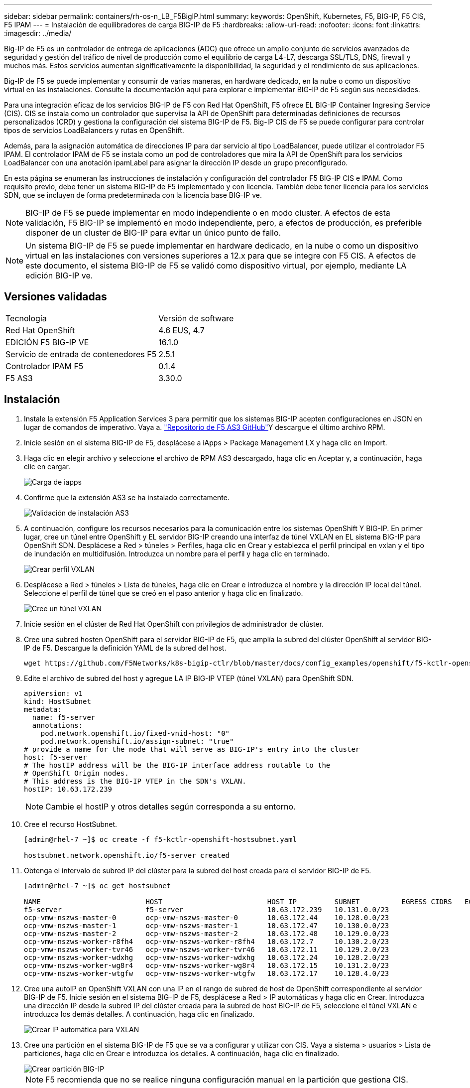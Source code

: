 ---
sidebar: sidebar 
permalink: containers/rh-os-n_LB_F5BigIP.html 
summary:  
keywords: OpenShift, Kubernetes, F5, BIG-IP, F5 CIS, F5 IPAM 
---
= Instalación de equilibradores de carga BIG-IP de F5
:hardbreaks:
:allow-uri-read: 
:nofooter: 
:icons: font
:linkattrs: 
:imagesdir: ../media/


[role="lead"]
Big-IP de F5 es un controlador de entrega de aplicaciones (ADC) que ofrece un amplio conjunto de servicios avanzados de seguridad y gestión del tráfico de nivel de producción como el equilibrio de carga L4-L7, descarga SSL/TLS, DNS, firewall y muchos más. Estos servicios aumentan significativamente la disponibilidad, la seguridad y el rendimiento de sus aplicaciones.

Big-IP de F5 se puede implementar y consumir de varias maneras, en hardware dedicado, en la nube o como un dispositivo virtual en las instalaciones. Consulte la documentación aquí para explorar e implementar BIG-IP de F5 según sus necesidades.

Para una integración eficaz de los servicios BIG-IP de F5 con Red Hat OpenShift, F5 ofrece EL BIG-IP Container Ingresing Service (CIS). CIS se instala como un controlador que supervisa la API de OpenShift para determinadas definiciones de recursos personalizados (CRD) y gestiona la configuración del sistema BIG-IP de F5. Big-IP CIS de F5 se puede configurar para controlar tipos de servicios LoadBalancers y rutas en OpenShift.

Además, para la asignación automática de direcciones IP para dar servicio al tipo LoadBalancer, puede utilizar el controlador F5 IPAM. El controlador IPAM de F5 se instala como un pod de controladores que mira la API de OpenShift para los servicios LoadBalancer con una anotación ipamLabel para asignar la dirección IP desde un grupo preconfigurado.

En esta página se enumeran las instrucciones de instalación y configuración del controlador F5 BIG-IP CIS e IPAM. Como requisito previo, debe tener un sistema BIG-IP de F5 implementado y con licencia. También debe tener licencia para los servicios SDN, que se incluyen de forma predeterminada con la licencia base BIG-IP ve.


NOTE: BIG-IP de F5 se puede implementar en modo independiente o en modo cluster. A efectos de esta validación, F5 BIG-IP se implementó en modo independiente, pero, a efectos de producción, es preferible disponer de un cluster de BIG-IP para evitar un único punto de fallo.


NOTE: Un sistema BIG-IP de F5 se puede implementar en hardware dedicado, en la nube o como un dispositivo virtual en las instalaciones con versiones superiores a 12.x para que se integre con F5 CIS. A efectos de este documento, el sistema BIG-IP de F5 se validó como dispositivo virtual, por ejemplo, mediante LA edición BIG-IP ve.



== Versiones validadas

|===


| Tecnología | Versión de software 


| Red Hat OpenShift | 4.6 EUS, 4.7 


| EDICIÓN F5 BIG-IP VE | 16.1.0 


| Servicio de entrada de contenedores F5 | 2.5.1 


| Controlador IPAM F5 | 0.1.4 


| F5 AS3 | 3.30.0 
|===


== Instalación

. Instale la extensión F5 Application Services 3 para permitir que los sistemas BIG-IP acepten configuraciones en JSON en lugar de comandos de imperativo. Vaya a. https://github.com/F5Networks/f5-appsvcs-extension/releases["Repositorio de F5 AS3 GitHub"^]Y descargue el último archivo RPM.
. Inicie sesión en el sistema BIG-IP de F5, desplácese a iApps > Package Management LX y haga clic en Import.
. Haga clic en elegir archivo y seleccione el archivo de RPM AS3 descargado, haga clic en Aceptar y, a continuación, haga clic en cargar.
+
image::redhat_openshift_image109.jpg[Carga de iapps]

. Confirme que la extensión AS3 se ha instalado correctamente.
+
image::redhat_openshift_image110.jpg[Validación de instalación AS3]

. A continuación, configure los recursos necesarios para la comunicación entre los sistemas OpenShift Y BIG-IP. En primer lugar, cree un túnel entre OpenShift y EL servidor BIG-IP creando una interfaz de túnel VXLAN en EL sistema BIG-IP para OpenShift SDN. Desplácese a Red > túneles > Perfiles, haga clic en Crear y establezca el perfil principal en vxlan y el tipo de inundación en multidifusión. Introduzca un nombre para el perfil y haga clic en terminado.
+
image::redhat_openshift_image111.jpg[Crear perfil VXLAN]

. Desplácese a Red > túneles > Lista de túneles, haga clic en Crear e introduzca el nombre y la dirección IP local del túnel. Seleccione el perfil de túnel que se creó en el paso anterior y haga clic en finalizado.
+
image::redhat_openshift_image112.jpg[Cree un túnel VXLAN]

. Inicie sesión en el clúster de Red Hat OpenShift con privilegios de administrador de clúster.
. Cree una subred hosten OpenShift para el servidor BIG-IP de F5, que amplía la subred del clúster OpenShift al servidor BIG-IP de F5. Descargue la definición YAML de la subred del host.
+
[source, cli]
----
wget https://github.com/F5Networks/k8s-bigip-ctlr/blob/master/docs/config_examples/openshift/f5-kctlr-openshift-hostsubnet.yaml
----
. Edite el archivo de subred del host y agregue LA IP BIG-IP VTEP (túnel VXLAN) para OpenShift SDN.
+
[source, cli]
----
apiVersion: v1
kind: HostSubnet
metadata:
  name: f5-server
  annotations:
    pod.network.openshift.io/fixed-vnid-host: "0"
    pod.network.openshift.io/assign-subnet: "true"
# provide a name for the node that will serve as BIG-IP's entry into the cluster
host: f5-server
# The hostIP address will be the BIG-IP interface address routable to the
# OpenShift Origin nodes.
# This address is the BIG-IP VTEP in the SDN's VXLAN.
hostIP: 10.63.172.239
----
+

NOTE: Cambie el hostIP y otros detalles según corresponda a su entorno.

. Cree el recurso HostSubnet.
+
[listing]
----
[admin@rhel-7 ~]$ oc create -f f5-kctlr-openshift-hostsubnet.yaml

hostsubnet.network.openshift.io/f5-server created
----
. Obtenga el intervalo de subred IP del clúster para la subred del host creada para el servidor BIG-IP de F5.
+
[listing]
----
[admin@rhel-7 ~]$ oc get hostsubnet

NAME                         HOST                         HOST IP         SUBNET          EGRESS CIDRS   EGRESS IPS
f5-server                    f5-server                    10.63.172.239   10.131.0.0/23
ocp-vmw-nszws-master-0       ocp-vmw-nszws-master-0       10.63.172.44    10.128.0.0/23
ocp-vmw-nszws-master-1       ocp-vmw-nszws-master-1       10.63.172.47    10.130.0.0/23
ocp-vmw-nszws-master-2       ocp-vmw-nszws-master-2       10.63.172.48    10.129.0.0/23
ocp-vmw-nszws-worker-r8fh4   ocp-vmw-nszws-worker-r8fh4   10.63.172.7     10.130.2.0/23
ocp-vmw-nszws-worker-tvr46   ocp-vmw-nszws-worker-tvr46   10.63.172.11    10.129.2.0/23
ocp-vmw-nszws-worker-wdxhg   ocp-vmw-nszws-worker-wdxhg   10.63.172.24    10.128.2.0/23
ocp-vmw-nszws-worker-wg8r4   ocp-vmw-nszws-worker-wg8r4   10.63.172.15    10.131.2.0/23
ocp-vmw-nszws-worker-wtgfw   ocp-vmw-nszws-worker-wtgfw   10.63.172.17    10.128.4.0/23
----
. Cree una autoIP en OpenShift VXLAN con una IP en el rango de subred de host de OpenShift correspondiente al servidor BIG-IP de F5. Inicie sesión en el sistema BIG-IP de F5, desplácese a Red > IP automáticas y haga clic en Crear. Introduzca una dirección IP desde la subred IP del clúster creada para la subred de host BIG-IP de F5, seleccione el túnel VXLAN e introduzca los demás detalles. A continuación, haga clic en finalizado.
+
image::redhat_openshift_image113.jpg[Crear IP automática para VXLAN]

. Cree una partición en el sistema BIG-IP de F5 que se va a configurar y utilizar con CIS. Vaya a sistema > usuarios > Lista de particiones, haga clic en Crear e introduzca los detalles. A continuación, haga clic en finalizado.
+
image::redhat_openshift_image114.jpg[Crear partición BIG-IP]

+

NOTE: F5 recomienda que no se realice ninguna configuración manual en la partición que gestiona CIS.

. Instale EL F5 BIG-IP CIS utilizando el operador de OperatorHub. Inicie sesión en el clúster de Red Hat OpenShift con privilegios de administración de clúster y cree un secreto con las credenciales de inicio de sesión del sistema BIG-IP de F5, que es un requisito previo para el operador.
+
[listing]
----
[admin@rhel-7 ~]$ oc create secret generic bigip-login -n kube-system --from-literal=username=admin --from-literal=password=admin

secret/bigip-login created
----
. Instale los CRD de F5 CIS.
+
[listing]
----
[admin@rhel-7 ~]$ oc apply -f https://raw.githubusercontent.com/F5Networks/k8s-bigip-ctlr/master/docs/config_examples/crd/Install/customresourcedefinitions.yml

customresourcedefinition.apiextensions.k8s.io/virtualservers.cis.f5.com created
customresourcedefinition.apiextensions.k8s.io/tlsprofiles.cis.f5.com created
customresourcedefinition.apiextensions.k8s.io/transportservers.cis.f5.com created
customresourcedefinition.apiextensions.k8s.io/externaldnss.cis.f5.com created
customresourcedefinition.apiextensions.k8s.io/ingresslinks.cis.f5.com created
----
. Desplácese a Operators > OperatorHub, busque la palabra clave F5 y haga clic en el icono F5 Container Ingresing Service.
+
image::redhat_openshift_image115.jpg[F5 CIS en OperatorHub]

. Lea la información del operador y haga clic en instalar.
+
image::redhat_openshift_image116.jpg[Icono de información CIS de F5 en OperatorHub]

. En la pantalla instalar operador, deje todos los parámetros predeterminados y haga clic en instalar.
+
image::redhat_openshift_image117.jpg[Instalar el operador F5 CIS]

. Se tarda un rato en instalar el operador.
+
image::redhat_openshift_image118.jpg[Progreso de instalación del operador de F5 CIS]

. Después de instalar el operador, se muestra el mensaje instalación correcta.
. Vaya a operadores > operadores instalados, haga clic en F5 Container Ingresing Service y, a continuación, haga clic en Crear instancia en el icono F5BigIpctlr.
+
image::redhat_openshift_image119.jpg[Cree F5BigIpctlr]

. Haga clic en YAML View y pegue el siguiente contenido después de actualizar los parámetros necesarios.
+

NOTE: Actualice los parámetros `bigip_partition`, "openshift_sdn_name", `bigip_url` y.. `bigip_login_secret` a continuación se muestran los valores de la configuración antes de copiar el contenido.

+
[listing]
----
apiVersion: cis.f5.com/v1
kind: F5BigIpCtlr
metadata:
  name: f5-server
  namespace: openshift-operators
spec:
  args:
    log_as3_response: true
    agent: as3
    log_level: DEBUG
    bigip_partition: ocp-vmw
    openshift_sdn_name: /Common/openshift_vxlan
    bigip_url: 10.61.181.19
    insecure: true
    pool-member-type: cluster
    custom_resource_mode: true
    as3_validation: true
    ipam: true
    manage_configmaps: true
  bigip_login_secret: bigip-login
  image:
    pullPolicy: Always
    repo: f5networks/cntr-ingress-svcs
    user: registry.connect.redhat.com
  namespace: kube-system
  rbac:
    create: true
  resources: {}
  serviceAccount:
    create: true
  version: latest
----
. Después de pegar este contenido, haga clic en Crear. De esta forma se instalan los POD CIS en el espacio de nombres del sistema kube.
+
image::redhat_openshift_image120.jpg[Validar los POD CIS de F5]

+

NOTE: Red Hat OpenShift, de forma predeterminada, proporciona una forma de exponer los servicios a través de rutas para el equilibrio de carga L7. Un enrutador OpenShift integrado es responsable de la publicidad y el manejo del tráfico de estas rutas. Sin embargo, también puede configurar F5 CIS para que admita las rutas a través de un sistema BIG-IP externo de F5, que puede ejecutarse como un enrutador auxiliar o como un reemplazo del enrutador OpenShift autoalojado. CIS crea un servidor virtual en EL sistema BIG-IP que actúa como enrutador para las rutas OpenShift y BIG-IP maneja el anuncio y el enrutamiento de tráfico. Consulte la documentación aquí para obtener información sobre los parámetros para habilitar esta función. Tenga en cuenta que estos parámetros se definen para el recurso de implementación de OpenShift en la API de Apps/v1. Por lo tanto, si se usan con la API de recurso cis.f5.com/v1 de F5BigIpctlr, reemplace los guiones (-) por guiones bajos (_) para los nombres de los parámetros.

. Los argumentos que se pasan a la creación de recursos CIS incluyen `ipam: true` y.. `custom_resource_mode: true`. Estos parámetros son necesarios para habilitar la integración CIS con un controlador IPAM. Compruebe que CIS ha habilitado la integración IPAM creando el recurso IPAM de F5.
+
[listing]
----
[admin@rhel-7 ~]$ oc get f5ipam -n kube-system

NAMESPACE   NAME                       	 	AGE
kube-system   ipam.10.61.181.19.ocp-vmw  	 43s
----
. Cree la cuenta de servicio, la función y el enlace de rol necesarios para el controlador IPAM de F5. Cree un archivo YAML y pegue el siguiente contenido.
+
[listing]
----
[admin@rhel-7 ~]$ vi f5-ipam-rbac.yaml

kind: ClusterRole
apiVersion: rbac.authorization.k8s.io/v1
metadata:
  name: ipam-ctlr-clusterrole
rules:
  - apiGroups: ["fic.f5.com"]
    resources: ["ipams","ipams/status"]
    verbs: ["get", "list", "watch", "update", "patch"]
---
kind: ClusterRoleBinding
apiVersion: rbac.authorization.k8s.io/v1
metadata:
  name: ipam-ctlr-clusterrole-binding
  namespace: kube-system
roleRef:
  apiGroup: rbac.authorization.k8s.io
  kind: ClusterRole
  name: ipam-ctlr-clusterrole
subjects:
  - apiGroup: ""
    kind: ServiceAccount
    name: ipam-ctlr
    namespace: kube-system
---
apiVersion: v1
kind: ServiceAccount
metadata:
  name: ipam-ctlr
  namespace: kube-system
----
. Cree los recursos.
+
[listing]
----
[admin@rhel-7 ~]$ oc create -f f5-ipam-rbac.yaml

clusterrole.rbac.authorization.k8s.io/ipam-ctlr-clusterrole created
clusterrolebinding.rbac.authorization.k8s.io/ipam-ctlr-clusterrole-binding created
serviceaccount/ipam-ctlr created
----
. Cree un archivo YAML y pegue la definición de implementación de F5 IPAM que se proporciona a continuación.
+

NOTE: Actualice el parámetro intervalo ip en spec.template.spec.Containers[0].args a continuación para reflejar los rangos de direcciones IP y ipamLabels correspondientes a su configuración.

+

NOTE: IpamLabels [`range1` y.. `range2` En ejemplo inferior] es necesario anotar los servicios de tipo LoadBalancer para el controlador IPAM a fin de detectar y asignar una dirección IP del intervalo definido.

+
[listing]
----
[admin@rhel-7 ~]$ vi f5-ipam-deployment.yaml

apiVersion: apps/v1
kind: Deployment
metadata:
  labels:
    name: f5-ipam-controller
  name: f5-ipam-controller
  namespace: kube-system
spec:
  replicas: 1
  selector:
    matchLabels:
      app: f5-ipam-controller
  template:
    metadata:
      creationTimestamp: null
      labels:
        app: f5-ipam-controller
    spec:
      containers:
      - args:
        - --orchestration=openshift
        - --ip-range='{"range1":"10.63.172.242-10.63.172.249", "range2":"10.63.170.111-10.63.170.129"}'
        - --log-level=DEBUG
        command:
        - /app/bin/f5-ipam-controller
        image:: registry.connect.redhat.com/f5networks/f5-ipam-controller:latest
        imagePullPolicy: IfNotPresent
        name: f5-ipam-controller
      dnsPolicy: ClusterFirst
      restartPolicy: Always
      schedulerName: default-scheduler
      securityContext: {}
      serviceAccount: ipam-ctlr
      serviceAccountName: ipam-ctlr
----
. Cree la implementación del controlador IPAM de F5.
+
[listing]
----
[admin@rhel-7 ~]$ oc create -f f5-ipam-deployment.yaml

deployment/f5-ipam-controller created
----
. Compruebe que se están ejecutando los POD del controlador IPAM de F5.
+
[listing]
----
[admin@rhel-7 ~]$ oc get pods -n kube-system

NAME                                       READY   STATUS    RESTARTS   AGE
f5-ipam-controller-5986cff5bd-2bvn6        1/1     Running   0          30s
f5-server-f5-bigip-ctlr-5d7578667d-qxdgj   1/1     Running   0          14m
----
. Cree el esquema F5 IPAM.
+
[listing]
----
[admin@rhel-7 ~]$ oc create -f https://raw.githubusercontent.com/F5Networks/f5-ipam-controller/main/docs/_static/schemas/ipam_schema.yaml

customresourcedefinition.apiextensions.k8s.io/ipams.fic.f5.com
----




== Verificación

. Cree un servicio de tipo LoadBalancer
+
[listing]
----
[admin@rhel-7 ~]$ vi example_svc.yaml

apiVersion: v1
kind: Service
metadata:
  annotations:
    cis.f5.com/ipamLabel: range1
  labels:
    app: f5-demo-test
  name: f5-demo-test
  namespace: default
spec:
  ports:
  - name: f5-demo-test
    port: 80
    protocol: TCP
    targetPort: 80
  selector:
    app: f5-demo-test
  sessionAffinity: None
  type: LoadBalancer
----
+
[listing]
----
[admin@rhel-7 ~]$ oc create -f example_svc.yaml

service/f5-demo-test created
----
. Compruebe si el controlador IPAM le asigna una IP externa.
+
[listing]
----
[admin@rhel-7 ~]$ oc get svc

NAME           TYPE           CLUSTER-IP       EXTERNAL-IP                            PORT(S)        AGE
f5-demo-test   LoadBalancer   172.30.210.108   10.63.172.242                          80:32605/TCP   27s
----
. Cree una implementación y utilice el servicio LoadBalancer que se ha creado.
+
[listing]
----
[admin@rhel-7 ~]$ vi example_deployment.yaml

apiVersion: apps/v1
kind: Deployment
metadata:
  labels:
    app: f5-demo-test
  name: f5-demo-test
spec:
  replicas: 2
  selector:
    matchLabels:
      app: f5-demo-test
  template:
    metadata:
      labels:
        app: f5-demo-test
    spec:
      containers:
      - env:
        - name: service_name
          value: f5-demo-test
        image: nginx
        imagePullPolicy: Always
        name: f5-demo-test
        ports:
        - containerPort: 80
          protocol: TCP
----
+
[listing]
----
[admin@rhel-7 ~]$ oc create -f example_deployment.yaml

deployment/f5-demo-test created
----
. Compruebe si los pods están en ejecución.
+
[listing]
----
[admin@rhel-7 ~]$ oc get pods

NAME                            READY   STATUS    RESTARTS   AGE
f5-demo-test-57c46f6f98-47wwp   1/1     Running   0          27s
f5-demo-test-57c46f6f98-cl2m8   1/1     Running   0          27s
----
. Compruebe si se crea el servidor virtual correspondiente en EL sistema BIG-IP para el servicio del tipo LoadBalancer en OpenShift. Desplácese a tráfico local > servidores virtuales > Lista de servidores virtuales.
+
image::redhat_openshift_image121.jpg[Validar la creación de servidores virtuales BIG-IP para el tipo de servicio correspondiente LoadBalancer]


